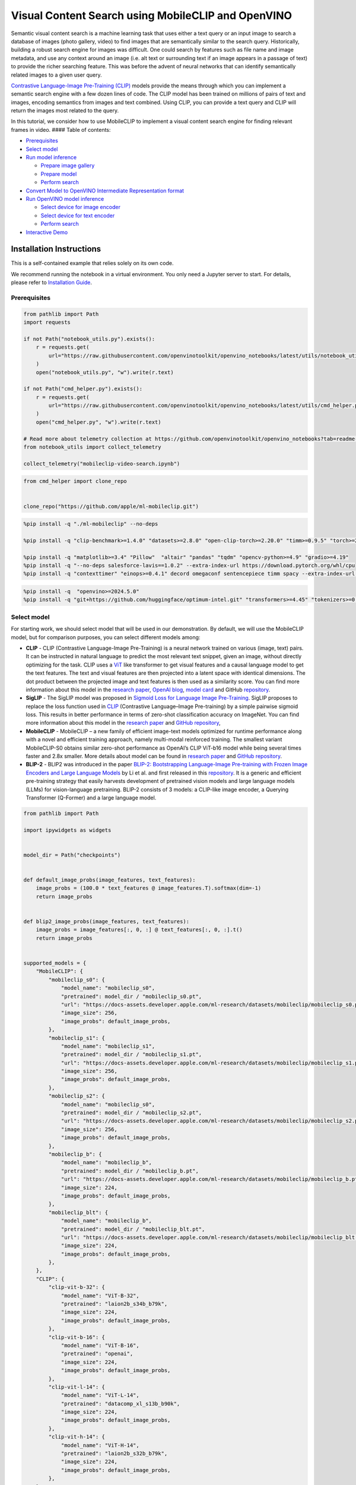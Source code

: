 Visual Content Search using MobileCLIP and OpenVINO
===================================================

Semantic visual content search is a machine learning task that uses
either a text query or an input image to search a database of images
(photo gallery, video) to find images that are semantically similar to
the search query. Historically, building a robust search engine for
images was difficult. One could search by features such as file name and
image metadata, and use any context around an image (i.e. alt text or
surrounding text if an image appears in a passage of text) to provide
the richer searching feature. This was before the advent of neural
networks that can identify semantically related images to a given user
query.

`Contrastive Language-Image Pre-Training
(CLIP) <https://arxiv.org/abs/2103.00020>`__ models provide the means
through which you can implement a semantic search engine with a few
dozen lines of code. The CLIP model has been trained on millions of
pairs of text and images, encoding semantics from images and text
combined. Using CLIP, you can provide a text query and CLIP will return
the images most related to the query.

In this tutorial, we consider how to use MobileCLIP to implement a
visual content search engine for finding relevant frames in video. ####
Table of contents:

-  `Prerequisites <#prerequisites>`__
-  `Select model <#select-model>`__
-  `Run model inference <#run-model-inference>`__

   -  `Prepare image gallery <#prepare-image-gallery>`__
   -  `Prepare model <#prepare-model>`__
   -  `Perform search <#perform-search>`__

-  `Convert Model to OpenVINO Intermediate Representation
   format <#convert-model-to-openvino-intermediate-representation-format>`__
-  `Run OpenVINO model inference <#run-openvino-model-inference>`__

   -  `Select device for image
      encoder <#select-device-for-image-encoder>`__
   -  `Select device for text
      encoder <#select-device-for-text-encoder>`__
   -  `Perform search <#perform-search>`__

-  `Interactive Demo <#interactive-demo>`__

Installation Instructions
~~~~~~~~~~~~~~~~~~~~~~~~~

This is a self-contained example that relies solely on its own code.

We recommend running the notebook in a virtual environment. You only
need a Jupyter server to start. For details, please refer to
`Installation
Guide <https://github.com/openvinotoolkit/openvino_notebooks/blob/latest/README.md#-installation-guide>`__.

Prerequisites
-------------



.. code:: ipython3

    from pathlib import Path
    import requests
    
    if not Path("notebook_utils.py").exists():
        r = requests.get(
            url="https://raw.githubusercontent.com/openvinotoolkit/openvino_notebooks/latest/utils/notebook_utils.py",
        )
        open("notebook_utils.py", "w").write(r.text)
    
    if not Path("cmd_helper.py").exists():
        r = requests.get(
            url="https://raw.githubusercontent.com/openvinotoolkit/openvino_notebooks/latest/utils/cmd_helper.py",
        )
        open("cmd_helper.py", "w").write(r.text)
    
    # Read more about telemetry collection at https://github.com/openvinotoolkit/openvino_notebooks?tab=readme-ov-file#-telemetry
    from notebook_utils import collect_telemetry
    
    collect_telemetry("mobileclip-video-search.ipynb")

.. code:: ipython3

    from cmd_helper import clone_repo
    
    
    clone_repo("https://github.com/apple/ml-mobileclip.git")

.. code:: ipython3

    %pip install -q "./ml-mobileclip" --no-deps
    
    %pip install -q "clip-benchmark>=1.4.0" "datasets>=2.8.0" "open-clip-torch>=2.20.0" "timm>=0.9.5" "torch>=2.5.0" "torchvision>=0.20.0" --extra-index-url https://download.pytorch.org/whl/cpu
    
    %pip install -q "matplotlib>=3.4" "Pillow"  "altair" "pandas" "tqdm" "opencv-python>=4.9" "gradio>=4.19"
    %pip install -q "--no-deps salesforce-lavis==1.0.2" --extra-index-url https://download.pytorch.org/whl/cpu
    %pip install -q "contexttimer" "einops>=0.4.1" decord omegaconf sentencepiece timm spacy --extra-index-url https://download.pytorch.org/whl/cpu

.. code:: ipython3

    %pip install -q  "openvino>=2024.5.0"
    %pip install -q "git+https://github.com/huggingface/optimum-intel.git" "transformers>=4.45" "tokenizers>=0.20" --extra-index-url https://download.pytorch.org/whl/cpu

Select model
------------



For starting work, we should select model that will be used in our
demonstration. By default, we will use the MobileCLIP model, but for
comparison purposes, you can select different models among:

-  **CLIP** - CLIP (Contrastive Language-Image Pre-Training) is a neural
   network trained on various (image, text) pairs. It can be instructed
   in natural language to predict the most relevant text snippet, given
   an image, without directly optimizing for the task. CLIP uses a
   `ViT <https://arxiv.org/abs/2010.11929>`__ like transformer to get
   visual features and a causal language model to get the text features.
   The text and visual features are then projected into a latent space
   with identical dimensions. The dot product between the projected
   image and text features is then used as a similarity score. You can
   find more information about this model in the `research
   paper <https://arxiv.org/abs/2103.00020>`__, `OpenAI
   blog <https://openai.com/blog/clip/>`__, `model
   card <https://github.com/openai/CLIP/blob/main/model-card.md>`__ and
   GitHub `repository <https://github.com/openai/CLIP>`__.
-  **SigLIP** - The SigLIP model was proposed in `Sigmoid Loss for
   Language Image Pre-Training <https://arxiv.org/abs/2303.15343>`__.
   SigLIP proposes to replace the loss function used in
   `CLIP <https://github.com/openai/CLIP>`__ (Contrastive Language–Image
   Pre-training) by a simple pairwise sigmoid loss. This results in
   better performance in terms of zero-shot classification accuracy on
   ImageNet. You can find more information about this model in the
   `research paper <https://arxiv.org/abs/2303.15343>`__ and `GitHub
   repository <https://github.com/google-research/big_vision>`__,
-  **MobileCLIP** - MobileCLIP – a new family of efficient image-text
   models optimized for runtime performance along with a novel and
   efficient training approach, namely multi-modal reinforced training.
   The smallest variant MobileCLIP-S0 obtains similar zero-shot
   performance as OpenAI’s CLIP ViT-b16 model while being several times
   faster and 2.8x smaller. More details about model can be found in
   `research paper <https://arxiv.org/pdf/2311.17049.pdf>`__ and `GitHub
   repository <https://github.com/apple/ml-mobileclip>`__.
-  **BLIP-2** - BLIP2 was introduced in the paper `BLIP-2: Bootstrapping
   Language-Image Pre-training with Frozen Image Encoders and Large
   Language Models <https://arxiv.org/abs/2301.12597>`__ by Li et
   al. and first released in this
   `repository <https://github.com/salesforce/LAVIS/tree/main/projects/blip2>`__.
   It is a generic and efficient pre-training strategy that easily
   harvests development of pretrained vision models and large language
   models (LLMs) for vision-language pretraining. BLIP-2 consists of 3
   models: a CLIP-like image encoder, a Querying Transformer (Q-Former)
   and a large language model.

.. code:: ipython3

    from pathlib import Path
    
    import ipywidgets as widgets
    
    
    model_dir = Path("checkpoints")
    
    
    def default_image_probs(image_features, text_features):
        image_probs = (100.0 * text_features @ image_features.T).softmax(dim=-1)
        return image_probs
    
    
    def blip2_image_probs(image_features, text_features):
        image_probs = image_features[:, 0, :] @ text_features[:, 0, :].t()
        return image_probs
    
    
    supported_models = {
        "MobileCLIP": {
            "mobileclip_s0": {
                "model_name": "mobileclip_s0",
                "pretrained": model_dir / "mobileclip_s0.pt",
                "url": "https://docs-assets.developer.apple.com/ml-research/datasets/mobileclip/mobileclip_s0.pt",
                "image_size": 256,
                "image_probs": default_image_probs,
            },
            "mobileclip_s1": {
                "model_name": "mobileclip_s1",
                "pretrained": model_dir / "mobileclip_s1.pt",
                "url": "https://docs-assets.developer.apple.com/ml-research/datasets/mobileclip/mobileclip_s1.pt",
                "image_size": 256,
                "image_probs": default_image_probs,
            },
            "mobileclip_s2": {
                "model_name": "mobileclip_s0",
                "pretrained": model_dir / "mobileclip_s2.pt",
                "url": "https://docs-assets.developer.apple.com/ml-research/datasets/mobileclip/mobileclip_s2.pt",
                "image_size": 256,
                "image_probs": default_image_probs,
            },
            "mobileclip_b": {
                "model_name": "mobileclip_b",
                "pretrained": model_dir / "mobileclip_b.pt",
                "url": "https://docs-assets.developer.apple.com/ml-research/datasets/mobileclip/mobileclip_b.pt",
                "image_size": 224,
                "image_probs": default_image_probs,
            },
            "mobileclip_blt": {
                "model_name": "mobileclip_b",
                "pretrained": model_dir / "mobileclip_blt.pt",
                "url": "https://docs-assets.developer.apple.com/ml-research/datasets/mobileclip/mobileclip_blt.pt",
                "image_size": 224,
                "image_probs": default_image_probs,
            },
        },
        "CLIP": {
            "clip-vit-b-32": {
                "model_name": "ViT-B-32",
                "pretrained": "laion2b_s34b_b79k",
                "image_size": 224,
                "image_probs": default_image_probs,
            },
            "clip-vit-b-16": {
                "model_name": "ViT-B-16",
                "pretrained": "openai",
                "image_size": 224,
                "image_probs": default_image_probs,
            },
            "clip-vit-l-14": {
                "model_name": "ViT-L-14",
                "pretrained": "datacomp_xl_s13b_b90k",
                "image_size": 224,
                "image_probs": default_image_probs,
            },
            "clip-vit-h-14": {
                "model_name": "ViT-H-14",
                "pretrained": "laion2b_s32b_b79k",
                "image_size": 224,
                "image_probs": default_image_probs,
            },
        },
        "SigLIP": {
            "siglip-vit-b-16": {
                "model_name": "ViT-B-16-SigLIP",
                "pretrained": "webli",
                "image_size": 224,
                "image_probs": default_image_probs,
            },
            "siglip-vit-l-16": {
                "model_name": "ViT-L-16-SigLIP-256",
                "pretrained": "webli",
                "image_size": 256,
                "image_probs": default_image_probs,
            },
        },
        "Blip2": {
            "blip2_feature_extractor": {
                "model_name": "blip2_feature_extractor",
                "pretrained": "pretrain_vitL",
                "image_size": 224,
                "image_probs": blip2_image_probs,
            },
        },
    }
    
    
    model_type = widgets.Dropdown(options=supported_models.keys(), default="MobileCLIP", description="Model type:")
    model_type




.. parsed-literal::

    Dropdown(description='Model type:', options=('MobileCLIP', 'CLIP', 'SigLIP', 'Blip2'), value='MobileCLIP')



.. code:: ipython3

    available_models = supported_models[model_type.value]
    
    model_checkpoint = widgets.Dropdown(
        options=available_models.keys(),
        default=list(available_models),
        description="Model:",
    )
    
    model_checkpoint




.. parsed-literal::

    Dropdown(description='Model:', options=('blip2_feature_extractor',), value='blip2_feature_extractor')



.. code:: ipython3

    from notebook_utils import download_file, device_widget
    
    model_config = available_models[model_checkpoint.value]

Run model inference
-------------------



Now, let’s see model in action. We will try to find image, where some
specific object is represented using embeddings. Embeddings are a
numeric representation of data such as text and images. The model
learned to encode semantics about the contents of images in embedding
format. This ability turns the model into a powerful for solving various
tasks including image-text retrieval. To reach our goal we should:

1. Calculate embeddings for all of the images in our dataset;
2. Calculate a text embedding for a user query (i.e. “black dog” or
   “car”);
3. Compare the text embedding to the image embeddings to find related
   embeddings.

The closer two embeddings are, the more similar the contents they
represent are.

Prepare image gallery
~~~~~~~~~~~~~~~~~~~~~



.. code:: ipython3

    from typing import List
    import matplotlib.pyplot as plt
    import numpy as np
    from PIL import Image
    
    
    def visualize_result(images: List, query: str = "", selected: List[int] = None):
        """
        Utility function for visualization classification results
        params:
          images (List[Image]) - list of images for visualization
          query (str) - title for visualization
          selected (List[int]) - list of selected image indices from images
        returns:
          matplotlib.Figure
        """
        figsize = (20, 5)
        fig, axs = plt.subplots(1, 4, figsize=figsize, sharex="all", sharey="all")
        fig.patch.set_facecolor("white")
        list_axes = list(axs.flat)
        if query:
            fig.suptitle(query, fontsize=20)
        for idx, a in enumerate(list_axes):
            a.set_xticklabels([])
            a.set_yticklabels([])
            a.get_xaxis().set_visible(False)
            a.get_yaxis().set_visible(False)
            a.grid(False)
            a.imshow(images[idx])
            if selected is not None and idx not in selected:
                mask = np.ones_like(np.array(images[idx]))
                a.imshow(mask, "jet", interpolation="none", alpha=0.75)
        return fig
    
    
    images_urls = [
        "https://github.com/openvinotoolkit/openvino_notebooks/assets/29454499/282ce53e-912d-41aa-ab48-2a001c022d74",
        "https://github.com/openvinotoolkit/openvino_notebooks/assets/29454499/9bb40168-82b5-4b11-ada6-d8df104c736c",
        "https://github.com/openvinotoolkit/openvino_notebooks/assets/29454499/0747b6db-12c3-4252-9a6a-057dcf8f3d4e",
        "https://storage.openvinotoolkit.org/repositories/openvino_notebooks/data/data/image/coco_bricks.png",
    ]
    image_names = ["red_panda.png", "cat.png", "raccoon.png", "dog.png"]
    sample_path = Path("data")
    sample_path.mkdir(parents=True, exist_ok=True)
    
    images = []
    for image_name, image_url in zip(image_names, images_urls):
        image_path = sample_path / image_name
        if not image_path.exists():
            download_file(image_url, filename=image_name, directory=sample_path)
        images.append(Image.open(image_path).convert("RGB").resize((640, 420)))
    
    input_labels = ["cat"]
    text_descriptions = [f"This is a photo of a {label}" for label in input_labels]
    
    visualize_result(images, "image gallery");



.. image:: mobileclip-video-search-with-output_files/mobileclip-video-search-with-output_12_0.png


Prepare model
~~~~~~~~~~~~~



The code bellow download model weights, create model class instance and
preprocessing utilities

.. code:: ipython3

    import torch
    
    
    class Blip2Model(torch.nn.Module):
        def __init__(self, ln_vision, visual_encoder, query_tokens, q_former, vision_proj, text_proj, tokenizer):
            super().__init__()
            self.ln_vision = ln_vision
            self.visual_encoder = visual_encoder
            self.query_tokens = query_tokens
            self.q_former = q_former
            self.vision_proj = vision_proj
            self.text_proj = text_proj
            self.tok = tokenizer
    
        def encode_image(self, image):
            image_embeds_frozen = self.ln_vision(self.visual_encoder(image))
            image_embeds_frozen = image_embeds_frozen.float()
            image_atts = torch.ones(image_embeds_frozen.size()[:-1], dtype=torch.long)
            query_tokens = self.query_tokens.expand(image_embeds_frozen.shape[0], -1, -1)
    
            query_output = self.q_former.bert(
                query_embeds=query_tokens,
                encoder_hidden_states=image_embeds_frozen,
                encoder_attention_mask=image_atts,
                return_dict=True,
            )
            image_embeds = query_output.last_hidden_state
            image_features = self.vision_proj(image_embeds)
    
            return image_features
    
        def encode_text(self, input_ids, attention_mask):
            text_output = self.q_former.bert(
                input_ids,
                attention_mask=attention_mask,
                return_dict=True,
            )
            text_embeds = text_output.last_hidden_state
            text_features = self.text_proj(text_embeds)
            return text_features
    
        def tokenizer(self, text_descriptions):
            input_ids = self.tok(text_descriptions, return_tensors="pt", padding=True).input_ids
            attention_mask = self.tok(text_descriptions, return_tensors="pt", padding=True).attention_mask
            text = {"input_ids": input_ids, "attention_mask": attention_mask}
            return text

.. code:: ipython3

    import torch
    import time
    import mobileclip
    import open_clip
    
    # instantiate model
    model_name = model_config["model_name"]
    pretrained = model_config["pretrained"]
    
    if model_type.value == "MobileCLIP":
        model_dir.mkdir(exist_ok=True)
        model_url = model_config["url"]
        download_file(model_url, directory=model_dir)
        model, _, preprocess = mobileclip.create_model_and_transforms(model_name, pretrained=pretrained)
        tokenizer = mobileclip.get_tokenizer(model_name)
    elif model_type.value == "Blip2":
        from lavis.models import load_model_and_preprocess
    
        model, vis_processors, txt_processors = load_model_and_preprocess(name=model_name, model_type=pretrained, is_eval=True)
        model = Blip2Model(model.ln_vision, model.visual_encoder, model.query_tokens, model.Qformer, model.vision_proj, model.text_proj, model.tokenizer)
        preprocess = vis_processors["eval"]
        tokenizer = model.tokenizer
    else:
        model, _, preprocess = open_clip.create_model_and_transforms(model_name, pretrained=pretrained)
        tokenizer = open_clip.get_tokenizer(model_name)

Perform search
~~~~~~~~~~~~~~



.. code:: ipython3

    image_tensor = torch.stack([preprocess(image) for image in images])
    text = tokenizer(text_descriptions)
    image_probs_function = model_config["image_probs"]
    
    with torch.no_grad():
        # calculate image embeddings
        image_encoding_start = time.perf_counter()
        image_features = model.encode_image(image_tensor)
        image_encoding_end = time.perf_counter()
        print(f"Image encoding took {image_encoding_end - image_encoding_start:.3} ms")
        # calculate text embeddings
        text_encoding_start = time.perf_counter()
        text_features = model.encode_text(**text) if model_type.value == "Blip2" else model.encode_text(text)
        text_encoding_end = time.perf_counter()
        print(f"Text encoding took {text_encoding_end - text_encoding_start:.3} ms")
    
        image_features /= image_features.norm(dim=-1, keepdim=True)
        text_features /= text_features.norm(dim=-1, keepdim=True)
        image_probs = image_probs_function(image_features, text_features)
        selected_image = [torch.argmax(image_probs).item()]
    
    visualize_result(images, input_labels[0], selected_image);


.. parsed-literal::

    Image encoding took 0.731 ms
    Text encoding took 0.0229 ms
    


.. image:: mobileclip-video-search-with-output_files/mobileclip-video-search-with-output_17_1.png


Convert Model to OpenVINO Intermediate Representation format
------------------------------------------------------------



For best results with OpenVINO, it is recommended to convert the model
to OpenVINO IR format. OpenVINO supports PyTorch via Model conversion
API. To convert the PyTorch model to OpenVINO IR format we will use
``ov.convert_model`` of `model conversion
API <https://docs.openvino.ai/2024/openvino-workflow/model-preparation.html>`__.
The ``ov.convert_model`` Python function returns an OpenVINO Model
object ready to load on the device and start making predictions.

Our model consist from 2 parts - image encoder and text encoder that can
be used separately. Let’s convert each part to OpenVINO.

.. code:: ipython3

    import types
    import torch.nn.functional as F
    
    
    def se_block_forward(self, inputs):
        """Apply forward pass."""
        b, c, h, w = inputs.size()
        x = F.avg_pool2d(inputs, kernel_size=[8, 8])
        x = self.reduce(x)
        x = F.relu(x)
        x = self.expand(x)
        x = torch.sigmoid(x)
        x = x.view(-1, c, 1, 1)
        return inputs * x

.. code:: ipython3

    import openvino as ov
    import gc
    
    ov_models_dir = Path("ov_models")
    ov_models_dir.mkdir(exist_ok=True)
    
    image_encoder_path = ov_models_dir / f"{model_checkpoint.value}_im_encoder.xml"
    
    if not image_encoder_path.exists():
        if "mobileclip_s" in model_name:
            model.image_encoder.model.conv_exp.se.forward = types.MethodType(se_block_forward, model.image_encoder.model.conv_exp.se)
        model.forward = model.encode_image
        ov_image_encoder = ov.convert_model(
            model,
            example_input=image_tensor,
            input=[-1, 3, image_tensor.shape[2], image_tensor.shape[3]],
        )
        ov.save_model(ov_image_encoder, image_encoder_path)
        del ov_image_encoder
        gc.collect()
    
    text_encoder_path = ov_models_dir / f"{model_checkpoint.value}_text_encoder.xml"
    
    if not text_encoder_path.exists():
        model.forward = model.encode_text
        if model_type.value == "Blip2":
            ov_text_encoder = ov.convert_model(model, example_input=text)
        else:
            ov_text_encoder = ov.convert_model(model, example_input=text, input=[-1, text.shape[1]])
        ov.save_model(ov_text_encoder, text_encoder_path)
        del ov_text_encoder
        gc.collect()
    
    del model
    gc.collect();

Run OpenVINO model inference
----------------------------



Select device for image encoder
~~~~~~~~~~~~~~~~~~~~~~~~~~~~~~~



.. code:: ipython3

    core = ov.Core()
    
    device = device_widget()
    
    device




.. parsed-literal::

    Dropdown(description='Device:', index=2, options=('CPU', 'GPU', 'AUTO'), value='AUTO')



.. code:: ipython3

    ov_compiled_image_encoder = core.compile_model(image_encoder_path, device.value)
    ov_compiled_image_encoder(image_tensor);

Select device for text encoder
~~~~~~~~~~~~~~~~~~~~~~~~~~~~~~



.. code:: ipython3

    device




.. parsed-literal::

    Dropdown(description='Device:', index=2, options=('CPU', 'GPU', 'AUTO'), value='AUTO')



.. code:: ipython3

    ov_compiled_text_encoder = core.compile_model(text_encoder_path, device.value)
    ov_compiled_text_encoder(text);

Perform search
~~~~~~~~~~~~~~



.. code:: ipython3

    image_encoding_start = time.perf_counter()
    image_features = torch.from_numpy(ov_compiled_image_encoder(image_tensor)[0])
    image_encoding_end = time.perf_counter()
    print(f"Image encoding took {image_encoding_end - image_encoding_start:.3} ms")
    text_encoding_start = time.perf_counter()
    text_features = torch.from_numpy(ov_compiled_text_encoder(text)[0])
    text_encoding_end = time.perf_counter()
    print(f"Text encoding took {text_encoding_end - text_encoding_start:.3} ms")
    image_features /= image_features.norm(dim=-1, keepdim=True)
    text_features /= text_features.norm(dim=-1, keepdim=True)
    
    image_probs = image_probs_function(image_features, text_features)
    selected_image = [torch.argmax(image_probs).item()]
    
    visualize_result(images, input_labels[0], selected_image);


.. parsed-literal::

    Image encoding took 0.202 ms
    Text encoding took 0.0043 ms
    


.. image:: mobileclip-video-search-with-output_files/mobileclip-video-search-with-output_28_1.png


(optional) Translation model
~~~~~~~~~~~~~~~~~~~~~~~~~~~~

Since all text embedding models in this notebook natively supports input
in English only, we can insert a translation model in this pipeline to
support searching in Chinese.

-  **opus-mt-zh-en t** - This is a translation model developed by
   Language Technology Research Group at the University of Helsinki. It
   supports Chinese as source Language and English as target Language
   `model card <https://huggingface.co/Helsinki-NLP/opus-mt-zh-en>`__.

.. code:: ipython3

    from pathlib import Path
    
    cn2en_trans_model_path = "ov_models/cn2en_trans_model"
    cn2en_trans_model_id = "Helsinki-NLP/opus-mt-zh-en"
    
    if not Path(cn2en_trans_model_path).exists():
        !optimum-cli export openvino --model {cn2en_trans_model_id} --task text2text-generation-with-past --trust-remote-code {cn2en_trans_model_path}

.. code:: ipython3

    from transformers import AutoTokenizer
    from optimum.intel import OVModelForSeq2SeqLM
    
    tr_tokenizer = AutoTokenizer.from_pretrained(cn2en_trans_model_path)
    tr_model = OVModelForSeq2SeqLM.from_pretrained(cn2en_trans_model_path)


.. parsed-literal::

    /home2/ethan/intel/openvino_notebooks/openvino_env/lib/python3.10/site-packages/transformers/models/marian/tokenization_marian.py:175: UserWarning: Recommended: pip install sacremoses.
      warnings.warn("Recommended: pip install sacremoses.")
    Compiling the encoder to CPU ...
    Compiling the decoder to CPU ...
    Compiling the decoder to CPU ...
    

Interactive Demo
----------------



In this part, you can try different supported by tutorial models in
searching frames in the video by text query or image. Upload video and
provide text query or reference image for search and model will find the
most relevant frames according to provided query. You can also try
querying in Chinese, and translation model will be triggered
automatically for Chinese-to-English translation. Please note, different
models can require different optimal threshold for search.

.. code:: ipython3

    import altair as alt
    import cv2
    import pandas as pd
    import torch
    from PIL import Image
    from torch.utils.data import DataLoader, Dataset
    from torchvision.transforms.functional import to_pil_image, to_tensor
    from torchvision.transforms import (
        CenterCrop,
        Compose,
        InterpolationMode,
        Resize,
        ToTensor,
    )
    from open_clip.transform import image_transform
    from typing import Optional
    
    
    current_device = device.value
    current_model = image_encoder_path.name.split("_im_encoder")[0]
    
    available_converted_models = [model_file.name.split("_im_encoder")[0] for model_file in ov_models_dir.glob("*_im_encoder.xml")]
    available_devices = list(core.available_devices) + ["AUTO"]
    
    if not (sample_path / "car-detection.mp4").exists():
        download_file(
            "https://storage.openvinotoolkit.org/data/test_data/videos/car-detection.mp4",
            directory=sample_path,
        )
    if not Path("coco.mp4").exists():
        download_file(
            "https://storage.openvinotoolkit.org/repositories/openvino_notebooks/data/data/video/Coco%20Walking%20in%20Berkeley.mp4",
            directory=sample_path,
            filename="coco.mp4",
        )
    
    
    def is_english(text):
        for char in text:
            if not char.isascii():
                return False
        return True
    
    
    def translate(text):
        if tr_tokenizer:
            t = tr_tokenizer(text, return_tensors="pt")
            r = tr_model.generate(**t)
            text = tr_tokenizer.decode(r[0][1:-1])
        return text
    
    
    def get_preprocess_probs_tokenizer(model_name):
        if "mobileclip" in model_name:
            resolution = supported_models["MobileCLIP"][model_name]["image_size"]
            resize_size = resolution
            centercrop_size = resolution
            aug_list = [
                Resize(
                    resize_size,
                    interpolation=InterpolationMode.BILINEAR,
                ),
                CenterCrop(centercrop_size),
                ToTensor(),
            ]
            preprocess = Compose(aug_list)
            tokenizer = mobileclip.get_tokenizer(supported_models["MobileCLIP"][model_name]["model_name"])
            image_probs = default_image_probs
        elif "blip2" in model_name:
            from lavis.models import load_model_and_preprocess
    
            model, vis_processors, txt_processors = load_model_and_preprocess(name=model_name, model_type=pretrained, is_eval=True)
            model = Blip2Model(model.ln_vision, model.visual_encoder, model.query_tokens, model.Qformer, model.vision_proj, model.text_proj, model.tokenizer)
            preprocess = vis_processors["eval"]
            tokenizer = model.tokenizer
            image_probs = blip2_image_probs
        else:
            model_configs = supported_models["SigLIP"] if "siglip" in model_name else supported_models["CLIP"]
            resize_size = model_configs[model_name]["image_size"]
            preprocess = image_transform((resize_size, resize_size), is_train=False, resize_mode="longest")
            tokenizer = open_clip.get_tokenizer(model_configs[model_name]["model_name"])
            image_probs = default_image_probs
    
        return preprocess, image_probs, tokenizer
    
    
    def run(
        path: str,
        text_search: str,
        image_search: Optional[Image.Image],
        model_name: str,
        device: str,
        thresh: float,
        stride: int,
        batch_size: int,
    ):
        assert path, "An input video should be provided"
        assert text_search is not None or image_search is not None, "A text or image query should be provided"
        global current_model
        global current_device
        global preprocess
        global tokenizer
        global ov_compiled_image_encoder
        global ov_compiled_text_encoder
        global image_probs_function
    
        if current_model != model_name or device != current_device:
            ov_compiled_image_encoder = core.compile_model(ov_models_dir / f"{model_name}_im_encoder.xml", device)
            ov_compiled_text_encoder = core.compile_model(ov_models_dir / f"{model_name}_text_encoder.xml", device)
            preprocess, image_probs_function, tokenizer = get_preprocess_probs_tokenizer(model_name)
            current_model = model_name
            current_device = device
        # Load video
        dataset = LoadVideo(path, transforms=preprocess, vid_stride=stride)
        dataloader = DataLoader(dataset, batch_size=batch_size, shuffle=False, num_workers=0)
    
        # Get image query features
        if image_search:
            image = preprocess(image_search).unsqueeze(0)
            query_features = torch.from_numpy(ov_compiled_image_encoder(image)[0])
            query_features /= query_features.norm(dim=-1, keepdim=True)
        # Get text query features
        else:
            if not is_english(text_search):
                text_search = translate(text_search)
                print(f"Translated input text: {text_search}")
            # Tokenize search phrase
            text = tokenizer([text_search])
            # Encode text query
            query_features = torch.from_numpy(ov_compiled_text_encoder(text)[0])
            query_features /= query_features.norm(dim=-1, keepdim=True)
        # Encode each frame and compare with query features
        matches = []
        matches_probs = []
        res = pd.DataFrame(columns=["Frame", "Timestamp", "Similarity"])
        for image, orig, frame, timestamp in dataloader:
            with torch.no_grad():
                image_features = torch.from_numpy(ov_compiled_image_encoder(image)[0])
    
            image_features /= image_features.norm(dim=-1, keepdim=True)
            probs = image_probs_function(image_features, query_features)
            probs = probs.cpu().numpy().squeeze(1) if "blip2" in model_name else probs[0]
            # Save frame similarity values
            df = pd.DataFrame(
                {
                    "Frame": frame.tolist(),
                    "Timestamp": torch.round(timestamp / 1000, decimals=2).tolist(),
                    "Similarity": probs.tolist(),
                }
            )
            res = pd.concat([res, df])
    
            # Check if frame is over threshold
            for i, p in enumerate(probs):
                if p > thresh:
                    matches.append(to_pil_image(orig[i]))
                    matches_probs.append(p)
    
            print(f"Frames: {frame.tolist()} - Probs: {probs}")
    
        # Create plot of similarity values
        lines = (
            alt.Chart(res)
            .mark_line(color="firebrick")
            .encode(
                alt.X("Timestamp", title="Timestamp (seconds)"),
                alt.Y("Similarity", scale=alt.Scale(zero=False)),
            )
        ).properties(width=600)
        rule = alt.Chart().mark_rule(strokeDash=[6, 3], size=2).encode(y=alt.datum(thresh))
    
        selected_frames = np.argsort(-1 * np.array(matches_probs))[:20]
        matched_sorted_frames = [matches[idx] for idx in selected_frames]
    
        return (
            lines + rule,
            matched_sorted_frames,
        )  # Only return up to 20 images to not crash the UI
    
    
    class LoadVideo(Dataset):
        def __init__(self, path, transforms, vid_stride=1):
            self.transforms = transforms
            self.vid_stride = vid_stride
            self.cur_frame = 0
            self.cap = cv2.VideoCapture(path)
            self.total_frames = int(self.cap.get(cv2.CAP_PROP_FRAME_COUNT) / self.vid_stride)
    
        def __getitem__(self, _):
            # Read video
            # Skip over frames
            for _ in range(self.vid_stride):
                self.cap.grab()
                self.cur_frame += 1
    
            # Read frame
            _, img = self.cap.retrieve()
            timestamp = self.cap.get(cv2.CAP_PROP_POS_MSEC)
    
            # Convert to PIL
            img = cv2.cvtColor(img, cv2.COLOR_BGR2RGB)
            img = Image.fromarray(np.uint8(img))
    
            # Apply transforms
            img_t = self.transforms(img)
    
            return img_t, to_tensor(img), self.cur_frame, timestamp
    
        def __len__(self):
            return self.total_frames


.. parsed-literal::

    'data/car-detection.mp4' already exists.
    'data/coco.mp4' already exists.
    

.. code:: ipython3

    if not Path("gradio_helper.py").exists():
        r = requests.get(url="https://raw.githubusercontent.com/openvinotoolkit/openvino_notebooks/latest/notebooks/mobileclip-video-search/gradio_helper.py")
        open("gradio_helper.py", "w").write(r.text)
    
    from gradio_helper import make_demo, Option
    
    demo = make_demo(
        run=run,
        model_option=Option(choices=available_converted_models, value=model_checkpoint.value),
        device_option=Option(choices=available_devices, value=device.value),
    )
    
    try:
        demo.launch(debug=True)
    except Exception:
        demo.launch(share=True, debug=True)
    # if you are launching remotely, specify server_name and server_port
    # demo.launch(server_name='your server name', server_port='server port in int')
    # Read more in the docs: https://gradio.app/docs/
